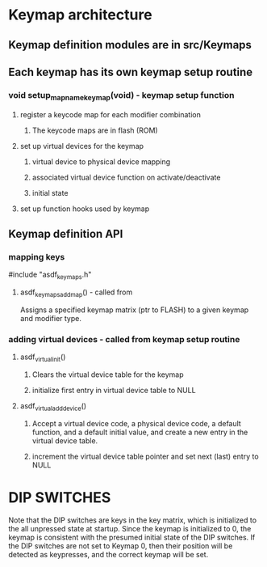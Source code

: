 * Keymap architecture
** Keymap definition modules are in src/Keymaps
** Each keymap has its own keymap setup routine
*** void setup_mapname_keymap(void) - keymap setup function
**** register a keycode map for each modifier combination
***** The keycode maps are in flash (ROM)
**** set up virtual devices for the keymap
***** virtual device to physical device mapping
***** associated virtual device function on activate/deactivate
***** initial state
**** set up function hooks used by keymap

** Keymap definition API
*** mapping keys
    #include "asdf_keymaps.h" 
**** asdf_keymaps_add_map() - called from 
     Assigns a specified keymap matrix (ptr to FLASH) to a given keymap and modifier type.
*** adding virtual devices - called from keymap setup routine
**** asdf_virtual_init()
***** Clears the virtual device table for the keymap
***** initialize first entry in virtual device table to NULL
**** asdf_virtual_add_device()
***** Accept a virtual device code, a physical device code, a default function, and a default initial value, and create a new entry in the virtual device table.
***** increment the virtual device table pointer and set next (last) entry to NULL


* DIP SWITCHES
  Note that the DIP switches are keys in the key matrix, which is initialized to
  the all unpressed state at startup. Since the keymap is initialized to 0, the
  keymap is consistent with the presumed initial state of the DIP switches. If
  the DIP switches are not set to Keymap 0, then their position will be detected
  as keypresses, and the correct keymap will be set.

